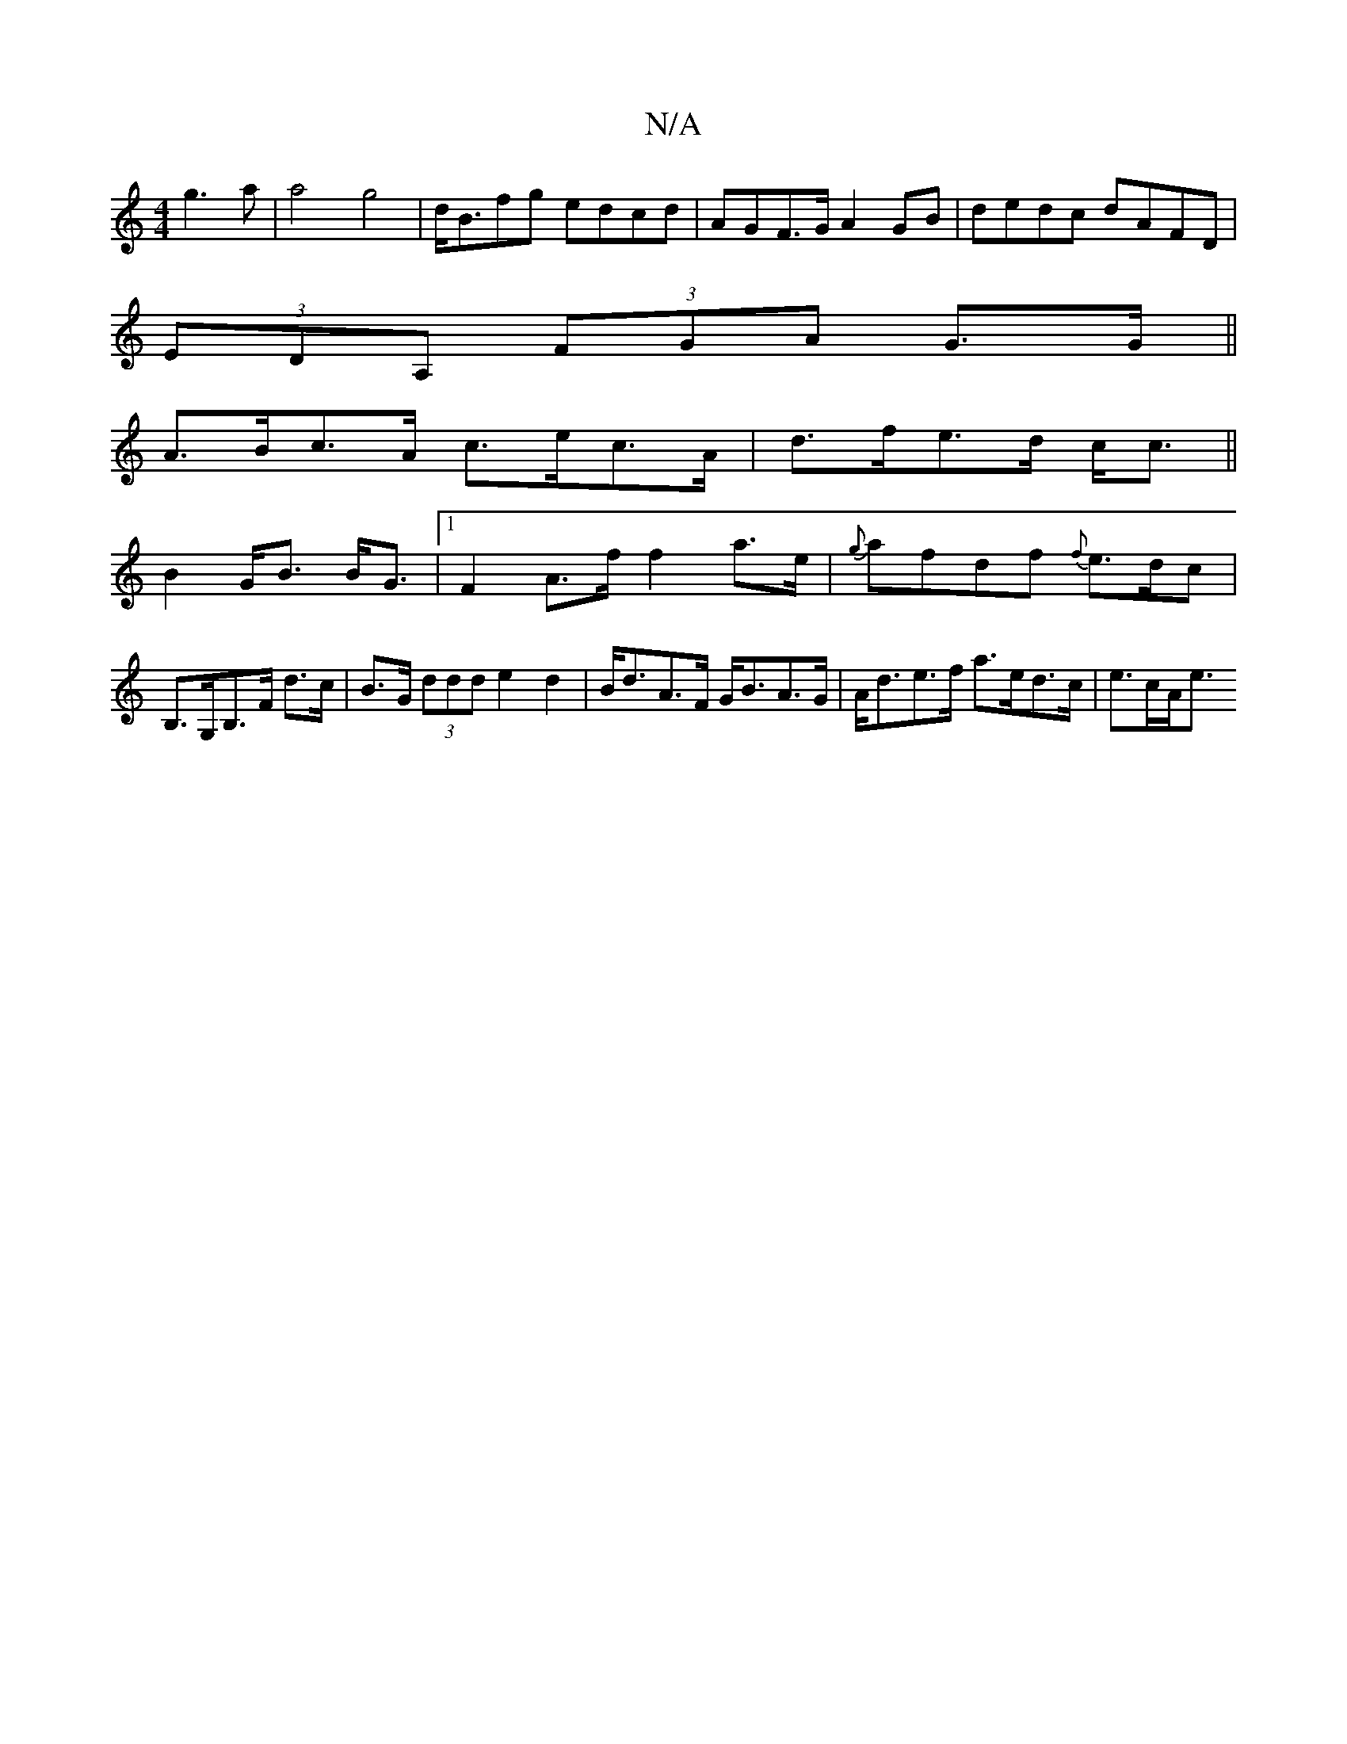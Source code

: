 X:1
T:N/A
M:4/4
R:N/A
K:Cmajor
g3a|a4g4|d<Bfg edcd|AGF>G A2GB|dedc dAFD|
(3EDA, (3FGA G>G||
A>Bc>A c>ec>A|d>fe>d c<c||
B2 G<B B<G|[1 F2 A>f f2 a>e|{g}afdf {2f}e>dc|
B,>G,B,>F d>c|B>G (3ddd e2 d2|B<dA>F G<BA>G|A<de>f a>ed>c|e>cA<e (